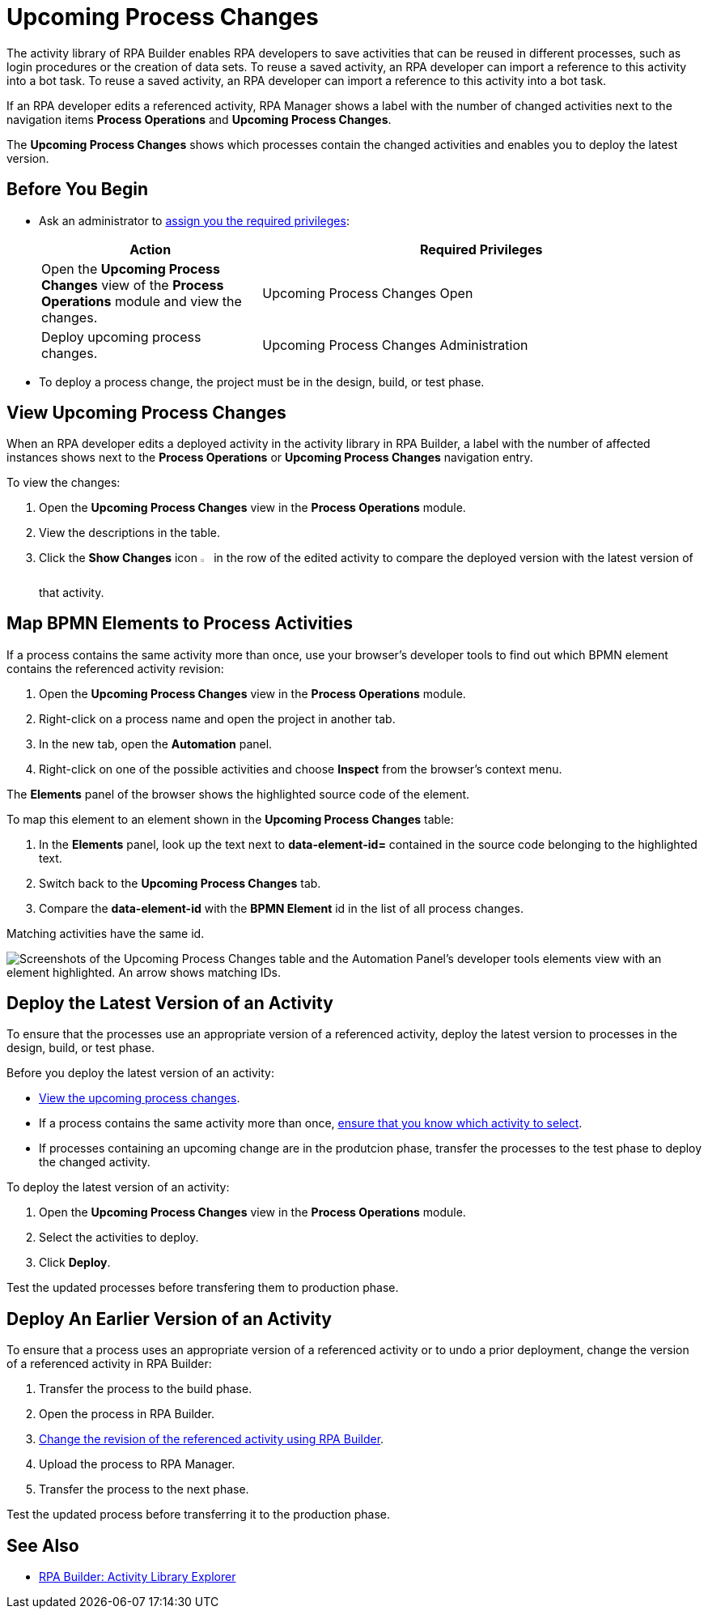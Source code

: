 = Upcoming Process Changes

The activity library of RPA Builder enables RPA developers to save activities that can be reused in different processes, such as login procedures or the creation of data sets. To reuse a saved activity, an RPA developer can import a reference to this activity into a bot task. To reuse a saved activity, an RPA developer can import a reference to this activity into a bot task. 

If an RPA developer edits a referenced activity, RPA Manager shows a label with the number of changed activities next to the navigation items *Process Operations* and *Upcoming Process Changes*. 

The *Upcoming Process Changes* shows which processes contain the changed activities and enables you to deploy the latest version.

== Before You Begin 

* Ask an administrator to xref:usermanagement-manage.adoc#assign-privileges-to-a-user[assign you the required privileges]:
+
[cols="1,2"]
|===
|*Action* |*Required Privileges*

|Open the *Upcoming Process Changes* view of the *Process Operations* module and view the changes.
|Upcoming Process Changes Open

|Deploy upcoming process changes.
|Upcoming Process Changes Administration

|===

* To deploy a process change, the project must be in the design, build, or test phase.

[[view-upcoming-process-changes]]
== View Upcoming Process Changes 

When an RPA developer edits a deployed activity in the activity library in RPA Builder, a label with the number of affected instances shows next to the *Process Operations* or *Upcoming Process Changes* navigation entry.

To view the changes:

. Open the *Upcoming Process Changes* view in the *Process Operations* module.
. View the descriptions in the table.
. Click the *Show Changes* icon image:show-icon.png[eye symbol,1.5%,1.5%] in the row of the edited activity to compare the deployed version with the latest version of that activity.

[[map-bpmn-elements-to-process-activities]]
== Map BPMN Elements to Process Activities

If a process contains the same activity more than once, use your browser's developer tools to find out which BPMN element contains the referenced activity revision:

. Open the *Upcoming Process Changes* view in the *Process Operations* module.
. Right-click on a process name and open the project in another tab.
. In the new tab, open the *Automation* panel.
. Right-click on one of the possible activities and choose *Inspect* from the browser's context menu. 

The *Elements* panel of the browser shows the highlighted source code of the element. 

To map this element to an element shown in the *Upcoming Process Changes* table:

. In the *Elements* panel, look up the text next to *data-element-id=* contained in the source code belonging to the highlighted text.
. Switch back to the *Upcoming Process Changes* tab.
. Compare the *data-element-id* with the *BPMN Element* id in the list of all process changes.

Matching activities have the same id.
 
image::rpa_processOperations_UpcomingProcessChanges_WhichBPMNElement.png[Screenshots of the Upcoming Process Changes table and the Automation Panel's developer tools elements view with an element highlighted. An arrow shows matching IDs.]

[[deploy-the-latest-version-of-an-activity]]
== Deploy the Latest Version of an Activity

To ensure that the processes use an appropriate version of a referenced activity, deploy the latest version to processes in the design, build, or test phase.

Before you deploy the latest version of an activity:

* <<view-upcoming-process-changes, View the upcoming process changes>>.
* If a process contains the same activity more than once, <<map-bpmn-elements-to-process-activities, ensure that you know which activity to select>>.
* If processes containing an upcoming change are in the produtcion phase, transfer the processes to the test phase to deploy the changed activity.

To deploy the latest version of an activity:

. Open the *Upcoming Process Changes* view in the *Process Operations* module.
. Select the activities to deploy.
. Click *Deploy*.

Test the updated processes before transfering them to production phase.

== Deploy An Earlier Version of an Activity

To ensure that a process uses an appropriate version of a referenced activity or to undo a prior deployment, change the version of a referenced activity in RPA Builder:

. Transfer the process to the build phase.
. Open the process in RPA Builder.
. xref:rpa-builder::activity-library.adoc#change-the-revision-of-a-referenced-activity[Change the revision of the referenced activity using RPA Builder].
. Upload the process to RPA Manager.
. Transfer the process to the next phase. 

Test the updated process before transferring it to the production phase.

== See Also

* xref:rpa-builder::activity-library-explorer.adoc[RPA Builder: Activity Library Explorer]
